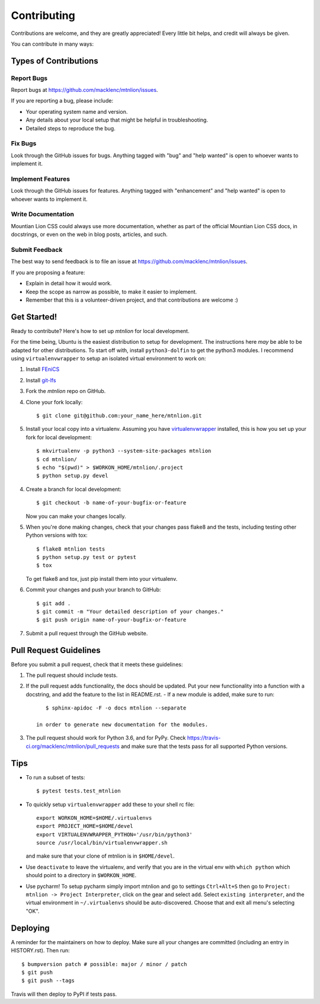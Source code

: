 .. highlight:: shell

============
Contributing
============

Contributions are welcome, and they are greatly appreciated! Every little bit
helps, and credit will always be given.

You can contribute in many ways:

Types of Contributions
----------------------

Report Bugs
~~~~~~~~~~~

Report bugs at https://github.com/macklenc/mtnlion/issues.

If you are reporting a bug, please include:

* Your operating system name and version.
* Any details about your local setup that might be helpful in troubleshooting.
* Detailed steps to reproduce the bug.

Fix Bugs
~~~~~~~~

Look through the GitHub issues for bugs. Anything tagged with "bug" and "help
wanted" is open to whoever wants to implement it.

Implement Features
~~~~~~~~~~~~~~~~~~

Look through the GitHub issues for features. Anything tagged with "enhancement"
and "help wanted" is open to whoever wants to implement it.

Write Documentation
~~~~~~~~~~~~~~~~~~~

Mountian Lion CSS could always use more documentation, whether as part of the
official Mountian Lion CSS docs, in docstrings, or even on the web in blog posts,
articles, and such.

Submit Feedback
~~~~~~~~~~~~~~~

The best way to send feedback is to file an issue at https://github.com/macklenc/mtnlion/issues.

If you are proposing a feature:

* Explain in detail how it would work.
* Keep the scope as narrow as possible, to make it easier to implement.
* Remember that this is a volunteer-driven project, and that contributions
  are welcome :)

Get Started!
------------

Ready to contribute? Here's how to set up `mtnlion` for local development.

For the time being, Ubuntu is the easiest distribution to setup for development. The instructions here *may* be able to
be adapted for other distributions. To start off with, install ``python3-dolfin`` to get the python3 modules. I
recommend using ``virtualenvwrapper`` to setup an isolated virtual environment to work on:

1. Install `FEniCS <https://fenicsproject.org/download/>`_
2. Install `git-lfs <https://git-lfs.github.com/>`_
3. Fork the `mtnlion` repo on GitHub.
4. Clone your fork locally::

    $ git clone git@github.com:your_name_here/mtnlion.git

5. Install your local copy into a virtualenv. Assuming you have
   `virtualenvwrapper <https://virtualenvwrapper.readthedocs.io/en/latest/>`_ installed, this is how you set up your
   fork for local development::

    $ mkvirtualenv -p python3 --system-site-packages mtnlion
    $ cd mtnlion/
    $ echo "$(pwd)" > $WORKON_HOME/mtnlion/.project
    $ python setup.py devel

4. Create a branch for local development::

    $ git checkout -b name-of-your-bugfix-or-feature

   Now you can make your changes locally.

5. When you're done making changes, check that your changes pass flake8 and the
   tests, including testing other Python versions with tox::
   
    $ flake8 mtnlion tests
    $ python setup.py test or pytest
    $ tox

   To get flake8 and tox, just pip install them into your virtualenv.

6. Commit your changes and push your branch to GitHub::

    $ git add .
    $ git commit -m "Your detailed description of your changes."
    $ git push origin name-of-your-bugfix-or-feature

7. Submit a pull request through the GitHub website.

Pull Request Guidelines
-----------------------

Before you submit a pull request, check that it meets these guidelines:

1. The pull request should include tests.
2. If the pull request adds functionality, the docs should be updated. Put
   your new functionality into a function with a docstring, and add the
   feature to the list in README.rst.
   - If a new module is added, make sure to run::
        
        $ sphinx-apidoc -F -o docs mtnlion --separate

     in order to generate new documentation for the modules. 
3. The pull request should work for Python 3.6, and for PyPy. Check
   https://travis-ci.org/macklenc/mtnlion/pull_requests
   and make sure that the tests pass for all supported Python versions.

Tips
----

- To run a subset of tests::

    $ pytest tests.test_mtnlion

- To quickly setup ``virtualenvwrapper`` add these to your shell rc file::

    export WORKON_HOME=$HOME/.virtualenvs
    export PROJECT_HOME=$HOME/devel
    export VIRTUALENVWRAPPER_PYTHON='/usr/bin/python3'
    source /usr/local/bin/virtualenvwrapper.sh

  and make sure that your clone of mtnlion is in ``$HOME/devel``.

- Use ``deactivate`` to leave the virtualenv, and verify that you are in the virtual env with ``which python`` which
  should point to a directory in ``$WORKON_HOME``.

- Use pycharm! To setup pycharm simply import mtnlion and go to settings ``Ctrl+Alt+S`` then go to
  ``Project: mtnlion -> Project Interpreter``, click on the gear and select ``add``. Select ``existing interpreter``,
  and the virtual environment in ``~/.virtualenvs`` should be auto-discovered. Choose that and exit all menu's
  selecting "OK".


Deploying
---------

A reminder for the maintainers on how to deploy.
Make sure all your changes are committed (including an entry in HISTORY.rst).
Then run::

$ bumpversion patch # possible: major / minor / patch
$ git push
$ git push --tags

Travis will then deploy to PyPI if tests pass.
